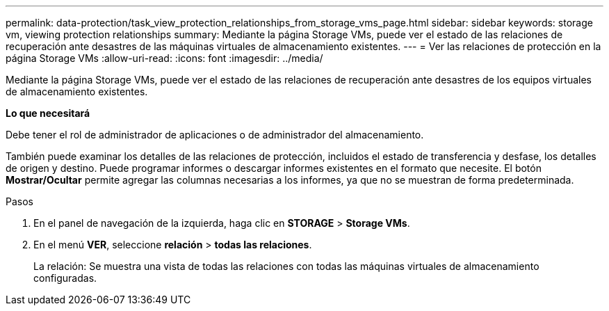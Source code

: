 ---
permalink: data-protection/task_view_protection_relationships_from_storage_vms_page.html 
sidebar: sidebar 
keywords: storage vm, viewing protection relationships 
summary: Mediante la página Storage VMs, puede ver el estado de las relaciones de recuperación ante desastres de las máquinas virtuales de almacenamiento existentes. 
---
= Ver las relaciones de protección en la página Storage VMs
:allow-uri-read: 
:icons: font
:imagesdir: ../media/


[role="lead"]
Mediante la página Storage VMs, puede ver el estado de las relaciones de recuperación ante desastres de los equipos virtuales de almacenamiento existentes.

*Lo que necesitará*

Debe tener el rol de administrador de aplicaciones o de administrador del almacenamiento.

También puede examinar los detalles de las relaciones de protección, incluidos el estado de transferencia y desfase, los detalles de origen y destino. Puede programar informes o descargar informes existentes en el formato que necesite. El botón *Mostrar/Ocultar* permite agregar las columnas necesarias a los informes, ya que no se muestran de forma predeterminada.

.Pasos
. En el panel de navegación de la izquierda, haga clic en *STORAGE* > *Storage VMs*.
. En el menú *VER*, seleccione *relación* > *todas las relaciones*.
+
La relación: Se muestra una vista de todas las relaciones con todas las máquinas virtuales de almacenamiento configuradas.


